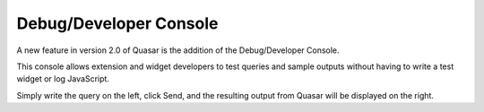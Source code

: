 Debug/Developer Console
========================

.. image:: https://i.imgur.com/I9dNaz1.png

A new feature in version 2.0 of Quasar is the addition of the Debug/Developer Console.

This console allows extension and widget developers to test queries and sample outputs without having to write a test widget or log JavaScript.

Simply write the query on the left, click Send, and the resulting output from Quasar will be displayed on the right.
